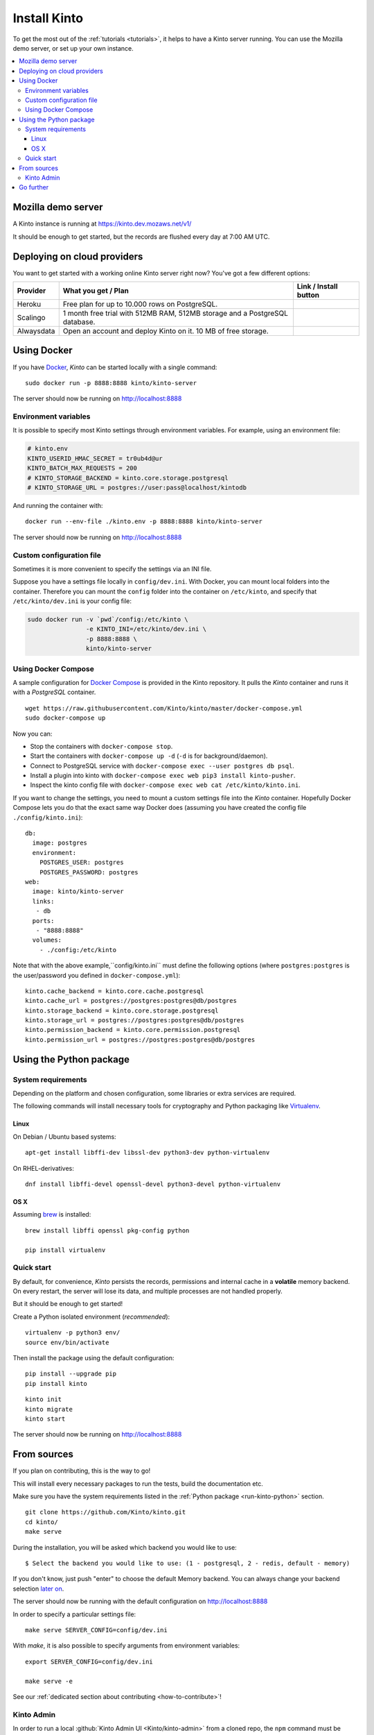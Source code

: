 .. _install:

Install Kinto
#############

To get the most out of the :ref:`tutorials <tutorials>`, it helps to
have a Kinto server running. You can use the Mozilla demo server, or
set up your own instance.

.. contents::
    :local:

.. _run-kinto-mozilla-demo:

Mozilla demo server
===================

A Kinto instance is running at https://kinto.dev.mozaws.net/v1/

It should be enough to get started, but the records are flushed every
day at 7:00 AM UTC.


.. _deploy-an-instance:

Deploying on cloud providers
============================

You want to get started with a working online Kinto server right now? You've
got a few different options:

.. |heroku-button| image:: ../images/heroku-button.png
   :target: https://dashboard.heroku.com/new?button-url=https%3A%2F%2Fgithub.com%2FKinto%2Fkinto-heroku&template=https%3A%2F%2Fgithub.com%2FKinto%2Fkinto-heroku>
   :alt: Deploy on Heroku

.. |scalingo-button| image:: ../images/scalingo-button.svg
   :target: https://my.scalingo.com/deploy?source=https://github.com/Kinto/kinto-scalingo
   :alt: Deploy on Scalingo

.. |alwaysdata-button| image:: ../images/alwaysdata-button.svg
   :target: https://kinto.github.io/kinto-alwaysdata/
   :alt: Deploy on Alwaysdata

+----------------+------------------------------------------------+------------------------+
| Provider       | What you get / Plan                            | Link / Install button  |
+================+================================================+========================+
| Heroku         | Free plan for up to 10.000 rows on PostgreSQL. |  |heroku-button|       |
+----------------+------------------------------------------------+------------------------+
| Scalingo       | 1 month free trial with 512MB RAM, 512MB       |  |scalingo-button|     |
|                | storage and a PostgreSQL database.             |                        |
+----------------+------------------------------------------------+------------------------+
| Alwaysdata     | Open an account and deploy Kinto on it.        |  |alwaysdata-button|   |
|                | 10 MB of free storage.                         |                        |
+----------------+------------------------------------------------+------------------------+


.. _run-kinto-docker:

Using Docker
============

If you have `Docker <https://docker.com/>`_, *Kinto* can be started locally with a single command:

::

    sudo docker run -p 8888:8888 kinto/kinto-server

The server should now be running on http://localhost:8888


Environment variables
---------------------

It is possible to specify most Kinto settings through environment variables.
For example, using an environment file:

.. code-block:: shell

    # kinto.env
    KINTO_USERID_HMAC_SECRET = tr0ub4d@ur
    KINTO_BATCH_MAX_REQUESTS = 200
    # KINTO_STORAGE_BACKEND = kinto.core.storage.postgresql
    # KINTO_STORAGE_URL = postgres://user:pass@localhost/kintodb

And running the container with:

::

    docker run --env-file ./kinto.env -p 8888:8888 kinto/kinto-server

The server should now be running on http://localhost:8888


Custom configuration file
-------------------------

Sometimes it is more convenient to specify the settings via an INI file.

Suppose you have a settings file locally in ``config/dev.ini``. With Docker, you can mount
local folders into the container. Therefore you can mount the ``config`` folder
into the container on ``/etc/kinto``, and specify that ``/etc/kinto/dev.ini`` is your
config file:

.. code-block:: shell

    sudo docker run -v `pwd`/config:/etc/kinto \
                    -e KINTO_INI=/etc/kinto/dev.ini \
                    -p 8888:8888 \
                    kinto/kinto-server


Using Docker Compose
--------------------

A sample configuration for `Docker Compose <http://docs.docker.com/compose/>`_
is provided in the Kinto repository. It pulls the *Kinto* container and runs it
with a *PostgreSQL* container.

::

    wget https://raw.githubusercontent.com/Kinto/kinto/master/docker-compose.yml
    sudo docker-compose up

Now you can:

- Stop the containers with ``docker-compose stop``.
- Start the containers with ``docker-compose up -d`` (``-d`` is for background/daemon).
- Connect to PostgreSQL service with ``docker-compose exec --user postgres db psql``.
- Install a plugin into kinto with ``docker-compose exec web pip3 install kinto-pusher``.
- Inspect the kinto config file with ``docker-compose exec web cat /etc/kinto/kinto.ini``.

If you want to change the settings, you need to mount a custom settings file
into the *Kinto* container. Hopefully Docker Compose lets you do that the exact
same way Docker does (assuming you have created the config file ``./config/kinto.ini``):

::

    db:
      image: postgres
      environment:
        POSTGRES_USER: postgres
        POSTGRES_PASSWORD: postgres
    web:
      image: kinto/kinto-server
      links:
       - db
      ports:
       - "8888:8888"
      volumes:
        - ./config:/etc/kinto

Note that with the above example,``config/kinto.ini`` must define the following options
(where ``postgres:postgres`` is the user/password you defined in ``docker-compose.yml``):

::

    kinto.cache_backend = kinto.core.cache.postgresql
    kinto.cache_url = postgres://postgres:postgres@db/postgres
    kinto.storage_backend = kinto.core.storage.postgresql
    kinto.storage_url = postgres://postgres:postgres@db/postgres
    kinto.permission_backend = kinto.core.permission.postgresql
    kinto.permission_url = postgres://postgres:postgres@db/postgres

.. _run-kinto-python:

Using the Python package
========================

System requirements
-------------------

Depending on the platform and chosen configuration, some libraries or
extra services are required.

The following commands will install necessary tools for cryptography
and Python packaging like `Virtualenv <https://virtualenv.pypa.io/>`_.

Linux
'''''

On Debian / Ubuntu based systems::

    apt-get install libffi-dev libssl-dev python3-dev python-virtualenv

On RHEL-derivatives::

    dnf install libffi-devel openssl-devel python3-devel python-virtualenv

OS X
''''

Assuming `brew <http://brew.sh/>`_ is installed:

::

    brew install libffi openssl pkg-config python

    pip install virtualenv


Quick start
-----------

By default, for convenience, *Kinto* persists the records, permissions and
internal cache in a **volatile** memory backend. On every restart, the server
will lose its data, and multiple processes are not handled properly.

But it should be enough to get started!


Create a Python isolated environment (*recommended*):

::

    virtualenv -p python3 env/
    source env/bin/activate

Then install the package using the default configuration:

::

    pip install --upgrade pip
    pip install kinto

::

    kinto init
    kinto migrate
    kinto start

The server should now be running on http://localhost:8888


.. _run-kinto-from-source:

From sources
============

If you plan on contributing, this is the way to go!

This will install every necessary packages to run the tests, build the
documentation etc.

Make sure you have the system requirements listed in the
:ref:`Python package <run-kinto-python>` section.

::

    git clone https://github.com/Kinto/kinto.git
    cd kinto/
    make serve

During the installation, you will be asked which backend you would like to use:

::

    $ Select the backend you would like to use: (1 - postgresql, 2 - redis, default - memory)

If you don't know, just push "enter" to choose the default Memory backend.
You can always change your backend selection
`later on <https://kinto.readthedocs.io/en/latest/configuration/settings.html#backends>`_.

The server should now be running with the default configuration on http://localhost:8888

In order to specify a particular settings file: ::

    make serve SERVER_CONFIG=config/dev.ini

With `make`, it is also possible to specify arguments from environment variables: ::

    export SERVER_CONFIG=config/dev.ini

    make serve -e


See our :ref:`dedicated section about contributing <how-to-contribute>`!


Kinto Admin
-----------

In order to run a local :github:`Kinto Admin UI <Kinto/kinto-admin>` from a cloned
repo, the ``npm`` command must be available in order to build it with ::

    make build-kinto-admin


Go further
==========

Some suggestions for the next steps:

* :ref:`Follow our tutorials <tutorials>`
* :ref:`Configure PostgreSQL <postgresql-install>`
* :ref:`Run in production <run-production>`

